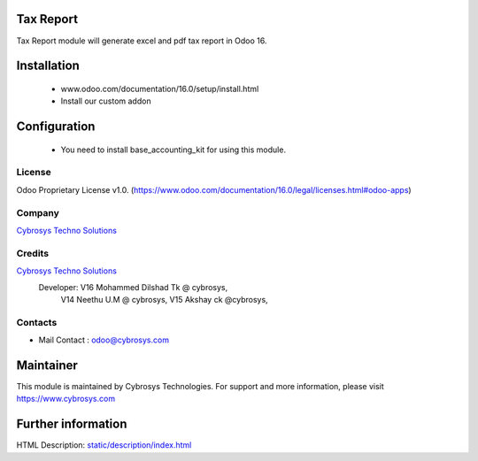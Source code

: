 .. image:: https://img.shields.io/badge/license-OPL--1-blue.svg
    :target: https://www.odoo.com/documentation/16.0/legal/licenses.html#odoo-apps
    :alt: License: OPL-1
Tax Report
==========
Tax Report module will generate excel and pdf tax report in Odoo 16.

Installation
============
    - www.odoo.com/documentation/16.0/setup/install.html
    - Install our custom addon

Configuration
=============
    * You need to install base_accounting_kit for using this module.

License
-------
Odoo Proprietary License v1.0.
(https://www.odoo.com/documentation/16.0/legal/licenses.html#odoo-apps)

Company
-------
`Cybrosys Techno Solutions <https://cybrosys.com/>`__

Credits
-------
`Cybrosys Techno Solutions <https://cybrosys.com/>`__
   Developer:  V16 Mohammed Dilshad Tk @ cybrosys,
               V14 Neethu U.M  @ cybrosys,
               V15 Akshay ck @cybrosys,

Contacts
--------
* Mail Contact : odoo@cybrosys.com

Maintainer
==========
.. image:: https://cybrosys.com/images/logo.png
   :target: https://cybrosys.com
This module is maintained by Cybrosys Technologies.
For support and more information, please visit https://www.cybrosys.com

Further information
===================
HTML Description: `<static/description/index.html>`__